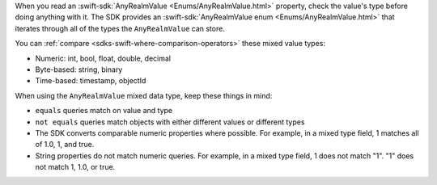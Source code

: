 When you read an :swift-sdk:`AnyRealmValue <Enums/AnyRealmValue.html>`
property, check the value's type before doing anything with it. The SDK
provides an :swift-sdk:`AnyRealmValue enum <Enums/AnyRealmValue.html>` that
iterates through all of the types the ``AnyRealmValue`` can store.

You can :ref:`compare <sdks-swift-where-comparison-operators>` these mixed
value types:

- Numeric: int, bool, float, double, decimal
- Byte-based: string, binary
- Time-based: timestamp, objectId

When using the ``AnyRealmValue`` mixed data type, keep these things in mind:

- ``equals`` queries match on value and type
- ``not equals`` queries match objects with either different values or 
  different types
- The SDK converts comparable numeric properties where possible. For example,
  in a mixed type field, 1 matches all of 1.0, 1, and true.
- String properties do not match numeric queries. For example, in a mixed
  type field, 1 does not match "1". "1" does not match 1, 1.0, or true.
